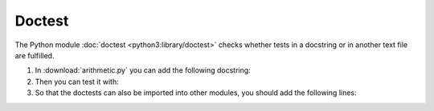 Doctest
=======

The Python module :doc:`doctest <python3:library/doctest>` checks whether tests
in a docstring or in another text file are fulfilled.

#. In :download:`arithmetic.py` you can add the following docstring:

   .. literalinclude:: arithmetic.py
      :language: python
      :lines: 9-19
      :lineno-start: 9

#. Then you can test it with:

   .. tab:: Linux/macOS

      .. code-block:: console

        $ python -m doctest test/arithmetic.py -v
        Trying:
            add(7,6)
        Expecting:
            13
        ok
        Trying:
            x, y, z = 7, -6.0, 0
        Expecting nothing
        ok
        Trying:
            round(divide(x, y), 8)
        Expecting:
            -1.16666667
        ok
        Trying:
            divide(x, y)
        Expecting:
            Traceback (most recent call last):
              File "<stdin>", line 1, in <module>
            ZeroDivisionError: division by zero
        ok
        Trying:
            multiply(7,6)
        Expecting:
            42
        ok
        Trying:
            subtract(7,6)
        Expecting:
            1
        ok
        1 items had no tests:
            arithmetic
        4 items passed all tests:
           1 tests in arithmetic.add
           3 tests in arithmetic.divide
           1 tests in arithmetic.multiply
           1 tests in arithmetic.subtract
        6 tests in 5 items.
        6 passed and 0 failed.
        Test passed.

   .. tab:: Windows

      .. code-block:: console

        C:> python -m doctest arithmetic.py -v
        Trying:
            add(7,6)
        Expecting:
            13
        ok
        Trying:
            x, y, z = 7, -6.0, 0
        Expecting nothing
        ok
        Trying:
            round(divide(x, y), 8)
        Expecting:
            -1.16666667
        ok
        Trying:
            divide(x, z)
        Expecting:
            Traceback (most recent call last):
              File "<stdin>", line 1, in <module>
            ZeroDivisionError: division by zero
        ok
        Trying:
            multiply(7,6)
        Expecting:
            42
        ok
        Trying:
            subtract(7,6)
        Expecting:
            1
        ok
        1 items had no tests:
            arithmetic
        4 items passed all tests:
           1 tests in arithmetic.add
           3 tests in arithmetic.divide
           1 tests in arithmetic.multiply
           1 tests in arithmetic.subtract
        6 tests in 5 items.
        6 passed and 0 failed.
        Test passed.

#. So that the doctests can also be imported into other modules, you should add
   the following lines:

   .. literalinclude:: arithmetic.py
      :language: python
      :lines: 38-
      :lineno-start: 38

.. seealso::
   :doc:`doctest <python3:library/doctest>` can also be used to continuous test
   the documentation: :ref:`ci-docs`.
